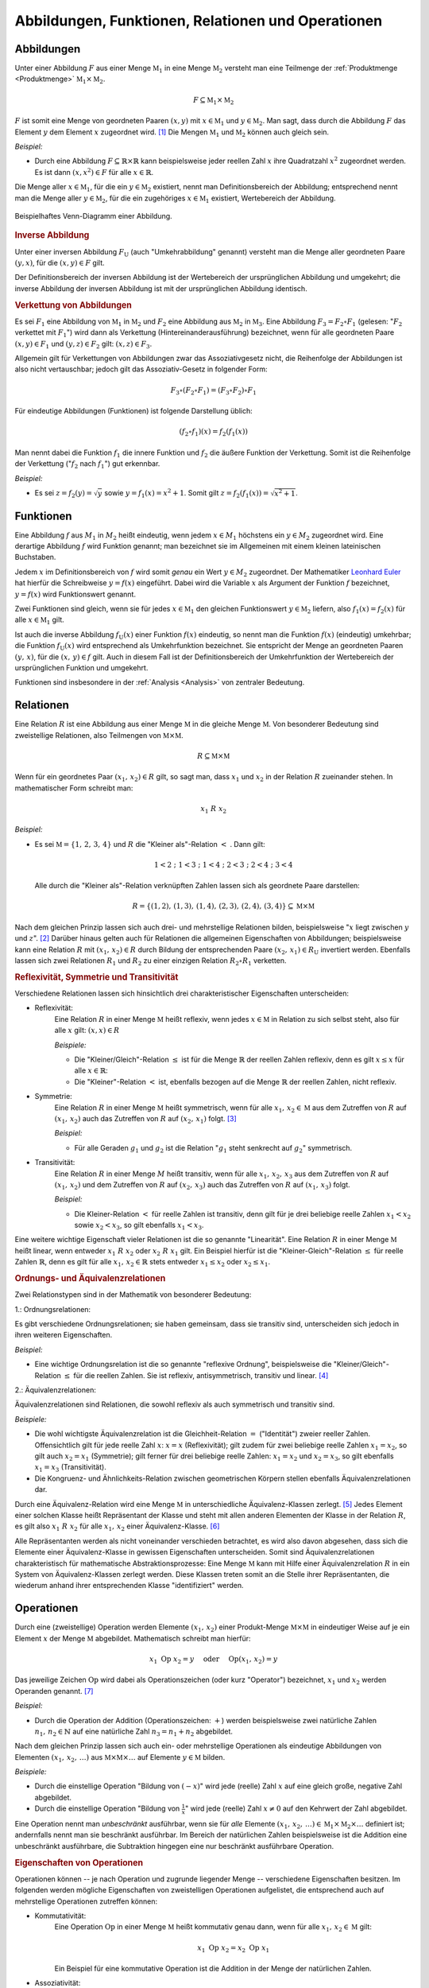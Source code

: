 .. _Abbildungen, Funktionen, Relationen und Operationen:

Abbildungen, Funktionen, Relationen und Operationen
===================================================

.. index:: Abbildung
.. _Abbildungen:

Abbildungen
-----------

Unter einer Abbildung :math:`F` aus einer Menge :math:`\mathbb{M}_1` in eine
Menge :math:`\mathbb{M}_2` versteht man eine Teilmenge der :ref:`Produktmenge
<Produktmenge>` :math:`\mathbb{M}_1 \times \mathbb{M}_2`.

.. math::

    F \subseteq \mathbb{M}_1 \times \mathbb{M}_2

:math:`F` ist somit eine Menge von geordneten Paaren :math:`(x,y)` mit :math:`x
\in \mathbb{M}_1` und :math:`y \in \mathbb{M}_2`. Man sagt, dass durch die
Abbildung :math:`F` das Element :math:`y` dem Element :math:`x` zugeordnet wird.
[#]_ Die Mengen :math:`\mathbb{M}_1` und :math:`\mathbb{M}_2` können auch gleich
sein.

*Beispiel:*

* Durch eine Abbildung :math:`F \subseteq \mathbb{R} \times \mathbb{R}` kann
  beispielsweise jeder reellen Zahl :math:`x` ihre Quadratzahl :math:`x^2`
  zugeordnet werden. Es ist dann :math:`(x,x^2) \in F` für alle :math:`x \in
  \mathbb{R}`.

Die Menge aller :math:`x \in \mathbb{M}_1`, für die ein :math:`y \in
\mathbb{M}_2` existiert, nennt man Definitionsbereich der Abbildung;
entsprechend nennt man die Menge aller :math:`y \in \mathbb{M}_2`, für die ein
zugehöriges :math:`x \in \mathbb{M}_1` existiert, Wertebereich der Abbildung.

.. figure:: ../pics/mengenlehre/venn-diagramm-abbildung.png
    :name: fig-venn-diagramm-abbildung
    :alt:  fig-venn-diagramm-abbildung
    :align: center
    :width: 35%

    Beispielhaftes Venn-Diagramm einer Abbildung.

    .. only:: html

        :download:`SVG: Venn-Diagramm einer Abbildung.
        <../pics/mengenlehre/venn-diagramm-abbildung.svg>`


.. _Inverse Abbildung:

.. rubric:: Inverse Abbildung

Unter einer inversen Abbildung :math:`F_{\mathrm{U}}` (auch "Umkehrabbildung"
genannt) versteht man die Menge aller geordneten Paare :math:`(y,x)`, für die
:math:`(x,y) \in F` gilt.

Der Definitionsbereich der inversen Abbildung ist der Wertebereich der
ursprünglichen Abbildung und umgekehrt; die inverse Abbildung der inversen
Abbildung ist mit der ursprünglichen Abbildung identisch.


.. _Verkettung von Abbildungen:

.. rubric:: Verkettung von Abbildungen

Es sei :math:`F_1` eine Abbildung von :math:`\mathbb{M}_1` in
:math:`\mathbb{M}_2` und :math:`F_2` eine Abbildung aus :math:`\mathbb{M}_2` in
:math:`\mathbb{M}_3`. Eine Abbildung :math:`F_3 = F_2 \circ F_1` (gelesen:
":math:`F_2` verkettet mit :math:`F_1`") wird dann als Verkettung
(Hintereinanderausführung) bezeichnet, wenn für alle geordneten Paare
:math:`(x,y) \in F_1` und :math:`(y,z) \in F_2` gilt: :math:`(x,z) \in F_3`.

Allgemein gilt für Verkettungen von Abbildungen zwar das Assoziativgesetz nicht,
die Reihenfolge der Abbildungen ist also nicht vertauschbar; jedoch gilt das
Assoziativ-Gesetz in folgender Form:

.. math::

    F_3 \circ (F_2 \circ F_1) = (F_3 \circ F_2) \circ F_1

Für eindeutige Abbildungen (Funktionen) ist folgende Darstellung üblich:

.. math::

    (f_2 \circ f_1)(x) = f_2 (f_1(x))

Man nennt dabei die Funktion :math:`f_1` die innere Funktion und :math:`f_2` die
äußere Funktion der Verkettung. Somit ist die Reihenfolge der Verkettung
(":math:`f_2` nach :math:`f_1`") gut erkennbar.

*Beispiel:*

* Es sei :math:`z = f_2(y) = \sqrt{y}` sowie :math:`y = f_1(x) =
  x^2 + 1`. Somit gilt :math:`z = f_2 (f_1 (x)) = \sqrt{x^2 + 1}`.


.. index:: Abbildung; Funktion
.. _Abbildungen-Funktionen:

Funktionen
----------

Eine Abbildung :math:`f` aus :math:`M_1` in :math:`M_2` heißt eindeutig, wenn
jedem :math:`x \in M_1` höchstens ein :math:`y \in M_2` zugeordnet wird.
Eine derartige Abbildung :math:`f` wird Funktion genannt; man bezeichnet sie im
Allgemeinen mit einem kleinen lateinischen Buchstaben.

Jedem :math:`x` im Definitionsbereich von :math:`f` wird somit *genau* ein Wert
:math:`y \in M_2` zugeordnet. Der Mathematiker `Leonhard Euler
<https://de.wikipedia.org/wiki/Leonhard_Euler>`_ hat hierfür die Schreibweise
:math:`y = f(x)` eingeführt. Dabei wird die Variable :math:`x` als Argument der
Funktion :math:`f` bezeichnet, :math:`y=f(x)` wird Funktionswert genannt.

Zwei Funktionen sind gleich, wenn sie für jedes :math:`x \in \mathbb{M}_1` den
gleichen Funktionswert :math:`y \in \mathbb{M}_2` liefern, also :math:`f_1 (x) =
f_2 (x)` für alle :math:`x \in \mathbb{M}_1` gilt.

Ist auch die inverse Abbildung :math:`f_{\mathrm{U}}(x)` einer Funktion :math:`f(x)`
eindeutig, so nennt man die Funktion :math:`f(x)` (eindeutig) umkehrbar; die
Funktion :math:`f_{\mathrm{U}}(x)` wird entsprechend als Umkehrfunktion bezeichnet. Sie
entspricht der Menge an geordneten Paaren :math:`(y,\, x)`, für die
:math:`(x,\, y) \in f` gilt. Auch in diesem Fall ist der Definitionsbereich
der Umkehrfunktion der Wertebereich der ursprünglichen Funktion und umgekehrt.

Funktionen sind insbesondere in der :ref:`Analysis <Analysis>` von zentraler
Bedeutung.


.. index:: Abbildung; Relation, Relation
.. _Relationen:

Relationen
----------

Eine Relation :math:`R` ist eine Abbildung aus einer Menge :math:`\mathbb{M}` in
die gleiche Menge :math:`\mathbb{M}`. Von besonderer Bedeutung sind zweistellige
Relationen, also Teilmengen von :math:`\mathbb{M} \times \mathbb{M}`.

.. math::

    R \subseteq \mathbb{M} \times \mathbb{M}

Wenn für ein geordnetes Paar :math:`(x_1 ,\, x_2 ) \in R` gilt, so sagt man,
dass :math:`x_1` und :math:`x_2` in der Relation :math:`R` zueinander stehen. In
mathematischer Form schreibt man:

    .. math::

        x_1 \; R \; x_2

*Beispiel:*

* Es sei :math:`\mathbb{M} = \lbrace 1 ,\, 2 ,\, 3 ,\, 4 \rbrace` und :math:`R`
  die "Kleiner als"-Relation :math:`<` . Dann gilt:

  .. math::

      1 < 2 \; ; \; 1 < 3 \; ; \; 1 < 4 \; ; \; 2 < 3 \; ; \; 2 < 4 \; ; \; 3 < 4

  Alle durch die "Kleiner als"-Relation verknüpften Zahlen lassen sich als
  geordnete Paare darstellen:

  .. math::

      R = \lbrace (1,2) ,\, (1,3) ,\, (1,4) ,\, (2,3) ,\, (2,4) ,\, (3,4) \rbrace
      \subseteq \mathbb{M} \times \mathbb{M}


Nach dem gleichen Prinzip lassen sich auch drei- und mehrstellige Relationen
bilden, beispielsweise ":math:`x` liegt zwischen :math:`y` und :math:`z`". [#]_
Darüber hinaus gelten auch für Relationen die allgemeinen Eigenschaften von
Abbildungen; beispielsweise kann eine Relation :math:`R` mit :math:`(x_1 ,\,
x_2) \in R` durch Bildung der entsprechenden Paare :math:`(x_2 ,\, x_1 ) \in
R_{\mathrm{U}}` invertiert werden. Ebenfalls lassen sich zwei Relationen
:math:`R_1` und :math:`R_2` zu einer einzigen Relation :math:`R_2 \circ R_1`
verketten.


.. _Reflexivität, Symmetrie und Transitivität:

.. rubric:: Reflexivität, Symmetrie und Transitivität

Verschiedene Relationen lassen sich hinsichtlich drei charakteristischer
Eigenschaften unterscheiden:

.. index:: Relation; Reflexivität
.. _Reflexivität:

* Reflexivität:
    Eine Relation :math:`R` in einer Menge :math:`\mathbb{M}` heißt reflexiv,
    wenn jedes :math:`x \in \mathbb{M}` in Relation zu sich selbst steht, also
    für alle :math:`x` gilt: :math:`(x,x) \in R`

    *Beispiele:*

    * Die "Kleiner/Gleich"-Relation :math:`\le` ist für die Menge
      :math:`\mathbb{R}` der reellen Zahlen reflexiv, denn es gilt :math:`x \le
      x` für alle :math:`x \in \mathbb{R}`:

    * Die "Kleiner"-Relation :math:`<` ist, ebenfalls bezogen auf die Menge
      :math:`\mathbb{R}` der reellen Zahlen, nicht reflexiv.

.. index:: Relation; Symmetrie
.. _Symmetrie_Abbildung:

* Symmetrie:
    Eine Relation :math:`R` in einer Menge :math:`\mathbb{M}` heißt symmetrisch,
    wenn für alle :math:`x_1 ,\, x_2 \in \mathbb{M}` aus dem Zutreffen von
    :math:`R` auf :math:`(x_1 ,\, x_2)` auch das Zutreffen von :math:`R` auf
    :math:`(x_2 ,\, x_1 )` folgt. [#]_

    *Beispiel:*

    * Für alle Geraden :math:`g_1` und :math:`g_2` ist die
      Relation ":math:`g_1` steht senkrecht auf :math:`g_2`"
      symmetrisch.

.. index:: Relation; Transitivität, Transitivität
.. _Transitivität:

* Transitivität:
    Eine Relation :math:`R` in einer Menge :math:`M` heißt transitiv, wenn für
    alle :math:`x_1 ,\, x_2 ,\, x_3` aus dem Zutreffen von :math:`R` auf
    :math:`(x_1 ,\, x_2 )` und dem Zutreffen von :math:`R` auf :math:`(x_2 ,\,
    x_3 )` auch das Zutreffen von :math:`R` auf :math:`(x_1 ,\, x_3 )` folgt.

    *Beispiel:*

    * Die Kleiner-Relation :math:`<` für reelle Zahlen ist transitiv, denn gilt
      für je drei beliebige reelle Zahlen :math:`x_1 < x_2` sowie :math:`x_2 <
      x_3`, so gilt ebenfalls :math:`x_1 < x_3`.

.. index:: Relation; Linearität, Linearität
.. _Linearität:

Eine weitere wichtige Eigenschaft vieler Relationen ist die so genannte
"Linearität". Eine Relation :math:`R` in einer Menge :math:`\mathbb{M}` heißt
linear, wenn entweder :math:`x_1 \; R \; x_2` oder :math:`x_2 \; R
\; x_1` gilt. Ein Beispiel hierfür ist die "Kleiner-Gleich"-Relation :math:`\le`
für reelle Zahlen :math:`\mathbb{R}`, denn es gilt für alle :math:`x_1 ,\, x_2
\in \mathbb{R}` stets entweder :math:`x_1 \le x_2` oder :math:`x_2 \le x_1`.


.. _Ordnungs- und Äquivalenzrelationen:

.. rubric:: Ordnungs- und Äquivalenzrelationen

Zwei Relationstypen sind in der Mathematik von besonderer Bedeutung:

.. index:: Ordnungsrelation
.. _Ordnungsrelationen:

1.: Ordnungsrelationen:

Es gibt verschiedene Ordnungsrelationen; sie haben gemeinsam, dass sie
transitiv sind, unterscheiden sich jedoch in ihren weiteren Eigenschaften.

*Beispiel:*

* Eine wichtige Ordnungsrelation ist die so genannte "reflexive Ordnung",
  beispielsweise die "Kleiner/Gleich"-Relation :math:`\le` für die reellen
  Zahlen. Sie ist reflexiv, antisymmetrisch, transitiv und linear. [#]_

.. index:: Äquivalenzrelation
.. _Äquivalenzrelation:
.. _Äquivalenzrelationen:

2.: Äquivalenzrelationen:

Äquivalenzrelationen sind Relationen, die sowohl reflexiv als auch symmetrisch
und transitiv sind.

*Beispiele:*

* Die wohl wichtigste Äquivalenzrelation ist die Gleichheit-Relation :math:`=`
  ("Identität") zweier reeller Zahlen. Offensichtlich gilt für jede reelle Zahl
  :math:`x`: :math:`x = x` (Reflexivität); gilt zudem für zwei beliebige reelle
  Zahlen :math:`x_1  = x_2`, so gilt auch :math:`x_2 = x_1` (Symmetrie); gilt
  ferner für drei beliebige reelle Zahlen: :math:`x_1 = x_2` und :math:`x_2 =
  x_3`, so gilt ebenfalls :math:`x_1 = x_3` (Transitivität).

* Die Kongruenz- und Ähnlichkeits-Relation zwischen geometrischen Körpern
  stellen ebenfalls Äquivalenzrelationen dar.

Durch eine Äquivalenz-Relation wird eine Menge :math:`\mathbb{M}` in
unterschiedliche Äquivalenz-Klassen zerlegt. [#]_ Jedes Element einer solchen
Klasse heißt Repräsentant der Klasse und steht mit allen anderen Elementen der
Klasse in der Relation :math:`R`, es gilt also :math:`x_1 \; R \; x_2`
für alle :math:`x_1 ,\, x_2` einer Äquivalenz-Klasse. [#]_

Alle Repräsentanten werden als nicht voneinander verschieden betrachtet, es wird
also davon abgesehen, dass sich die Elemente einer Äquivalenz-Klasse in gewissen
Eigenschaften unterscheiden. Somit sind Äquivalenzrelationen charakteristisch
für mathematische Abstraktionsprozesse: Eine Menge :math:`\mathbb{M}` kann mit
Hilfe einer Äquivalenzrelation :math:`R` in ein System von Äquivalenz-Klassen
zerlegt werden. Diese Klassen treten somit an die Stelle ihrer Repräsentanten,
die wiederum anhand ihrer entsprechenden Klasse "identifiziert" werden.


.. index:: Abbildung; Operation, Operator
.. _Operationen:

Operationen
-----------

Durch eine (zweistellige) Operation werden Elemente :math:`(x_1 ,\, x_2)` einer
Produkt-Menge :math:`\mathbb{M} \times \mathbb{M}` in eindeutiger Weise auf je
ein Element :math:`x` der Menge :math:`\mathbb{M}` abgebildet. Mathematisch
schreibt man hierfür:

.. math::

    x_1 \; \mathrm{Op} \; x_2 = y  \quad \text{ oder } \quad \mathrm{Op}(x_1 ,\,
    x_2) = y

Das jeweilige Zeichen :math:`\mathrm{Op}` wird dabei als Operationszeichen (oder
kurz "Operator") bezeichnet, :math:`x_1` und :math:`x_2` werden Operanden
genannt. [#]_

*Beispiel:*

* Durch die Operation der Addition (Operationszeichen: :math:`+`) werden
  beispielsweise zwei natürliche Zahlen :math:`n_1,\,  n_2 \in \mathbb{N}` auf
  eine natürliche Zahl :math:`n_3 = n_1 + n_2` abgebildet.

Nach dem gleichen Prinzip lassen sich auch ein- oder mehrstellige Operationen
als eindeutige Abbildungen von Elementen :math:`(x_1 ,\, x_2 ,\, \ldots )` aus
:math:`\mathbb{M} \times \mathbb{M} \times \ldots` auf Elemente :math:`y \in
\mathbb{M}` bilden.

*Beispiele:*

* Durch die einstellige Operation "Bildung von :math:`(-x)`" wird jede (reelle)
  Zahl :math:`x` auf eine gleich große, negative Zahl abgebildet.
* Durch die einstellige Operation "Bildung von :math:`\frac{1}{x}`" wird jede
  (reelle) Zahl :math:`x \ne 0` auf den Kehrwert der Zahl abgebildet.

Eine Operation nennt man *unbeschränkt* ausführbar, wenn sie für *alle* Elemente
:math:`(x_1 ,\, x_2 ,\, \ldots ) \in \mathbb{M}_1 \times \mathbb{M}_2 \times
\ldots` definiert ist; andernfalls nennt man sie beschränkt ausführbar. Im
Bereich der natürlichen Zahlen beispielsweise ist die Addition eine unbeschränkt
ausführbare, die Subtraktion hingegen eine nur beschränkt ausführbare Operation.


.. _Eigenschaften von Operationen:

.. rubric:: Eigenschaften von Operationen

Operationen können -- je nach Operation und zugrunde liegender Menge --
verschiedene Eigenschaften besitzen. Im folgenden werden mögliche Eigenschaften
von zweistelligen Operationen aufgelistet, die entsprechend auch auf
mehrstellige Operationen zutreffen können:

* Kommutativität:
    Eine Operation :math:`\mathrm{Op}` in einer Menge :math:`\mathbb{M}` heißt
    kommutativ genau dann, wenn für alle :math:`x_1 ,\, x_2 \in \mathbb{M}`
    gilt:

    .. math::

        x_1 \; \mathrm{Op} \; x_2 = x_2 \; \mathrm{Op}
        \; x_1

    Ein Beispiel für eine kommutative Operation ist die Addition in der
    Menge der natürlichen Zahlen.

* Assoziativität:
    Eine Operation :math:`\mathrm{Op}` in einer Menge :math:`\mathbb{M}` heißt
    assoziativ genau dann, wenn für alle :math:`x_1 ,\, x_2 ,\, x_3 \in
    \mathbb{M}` gilt:

    .. math::

        (x_1 \; \mathrm{Op} \; x_2 ) \; \mathrm{Op} \; x_3 = x_1 \; \mathrm{Op}
        \; (x_2 \; \mathrm{Op} \; x_3 )

    Ein Beispiel für eine assoziative Operation ist die Multiplikation in der
    Menge der reellen Zahlen.

* Distributivität:
    Eine Operation :math:`\mathrm{Op}_1` heißt in einer Menge :math:`\mathbb{M}`
    (linksseitig) distributiv bezüglich :math:`\mathrm{Op}_2` genau dann, wenn
    für alle :math:`x_1 ,\, x_2 ,\, x_3 \in \mathbb{M}` gilt:

    .. math::

        x_1 \; \mathrm{Op}_1 \; (x_2 \; \mathrm{Op}_2 \; x_3 ) = (x_1 \;
        \mathrm{Op}_1 \; x_2 ) \; \mathrm{Op}_2 \; (x_1 \; \mathrm{Op}_1 \; x_3
        )

    Ein Beispiel für eine distributive Operation mit den zwei Operatoren
    :math:`\cdot` und :math:`+` ist folgende Verknüpfung dreier reeller Zahlen
    :math:`x_1 ,\, x_2 ,\, x_3`:

    .. math::

        x_1 \cdot (x_2 + x_3 ) = x_1 \cdot x_2 + x_1 \cdot x_3


.. raw:: html

    <hr />

.. only:: html

    .. rubric:: Anmerkungen:

.. [#] In diesem Zusammenhang wird :math:`x` auch als "Urbild" von :math:`y`
    beziehungsweise :math:`y` als "Bild" von :math:`x`.

.. [#] Eine :math:`n`-stellige Relation entsprechend eine Teilmenge
    :math:`\mathbb{M}^n = \mathbb{M} \times \mathbb{M} \times \ldots \times
    \mathbb{M}`.

.. [#] Folgt im umgekehrten Fall aus dem Zutreffen von :math:`R` auf
    :math:`(x_1 ,\, x_2)` das Nicht-Zutreffen von :math:`R` auf :math:`(x_2
    ,\, x_1)`,  so nennt man die Relation antisymmetrisch.

.. [#] Gilt die Linearität nicht, so spricht man von einer reflexiven
    Halbordnung. Ein Beispiel hierfür ist die Teilbarkeitsrelation ":math:`n_1`
    teilt :math:`n_2`" für zwei natürliche Zahlen.

.. [#] Unter einer Zerlegung einer nichtleeren Menge :math:`\mathbb{M}`
    versteht man ein System von nichtleeren, paarweise elementfremden Teilmengen
    von :math:`\mathbb{M}` mit der Eigenschaft, dass :math:`\mathbb{M}` die
    Vereinigungsmenge des Systems ist.

    Ebenfalls existiert zu jeder Zerlegung einer nichtleeren Menge
    :math:`\mathbb{M}` in paarweise elementfremde Teilmengen auch eine
    Äquivalenz-Relation :math:`R`, durch die die Zerlegung von
    :math:`\mathbb{M}` nach :math:`R` definiert ist.

.. [#] Äquivalenz-Klassen reeller Zahlen, die durch Gleichheits-Relation
    gebildet werden, bestehen jeweils aus genau einer Zahl, da jede Zahl nur mit
    sich selbst identisch ist. Zahlen können allerdings meist auf
    unterschiedliche Arten dargestellt werden; beispielsweise gilt :math:`2 =
    \sqrt{4} = \frac{8}{4} = \ldots`

    Allgemein können Äquivalenz-Klassen beliebig viele Elemente beinhalten.
    Betrachtet man beispielsweise die Menge aller Fahrzeuge und die Relation
    "hat die gleiche Farbe wie", so beinhalten die Äquivalenzklassen "rot",
    "grün", "blau", usw. jeweils eine große Anzahl an Fahrzeugen.

.. [#] Bei speziellen Operationen haben die Operanden eigene Bezeichnungen; im
    Term :math:`x^{n}` bezeichnet man beispielsweise :math:`x` als Basis und
    :math:`n` als Exponent.


